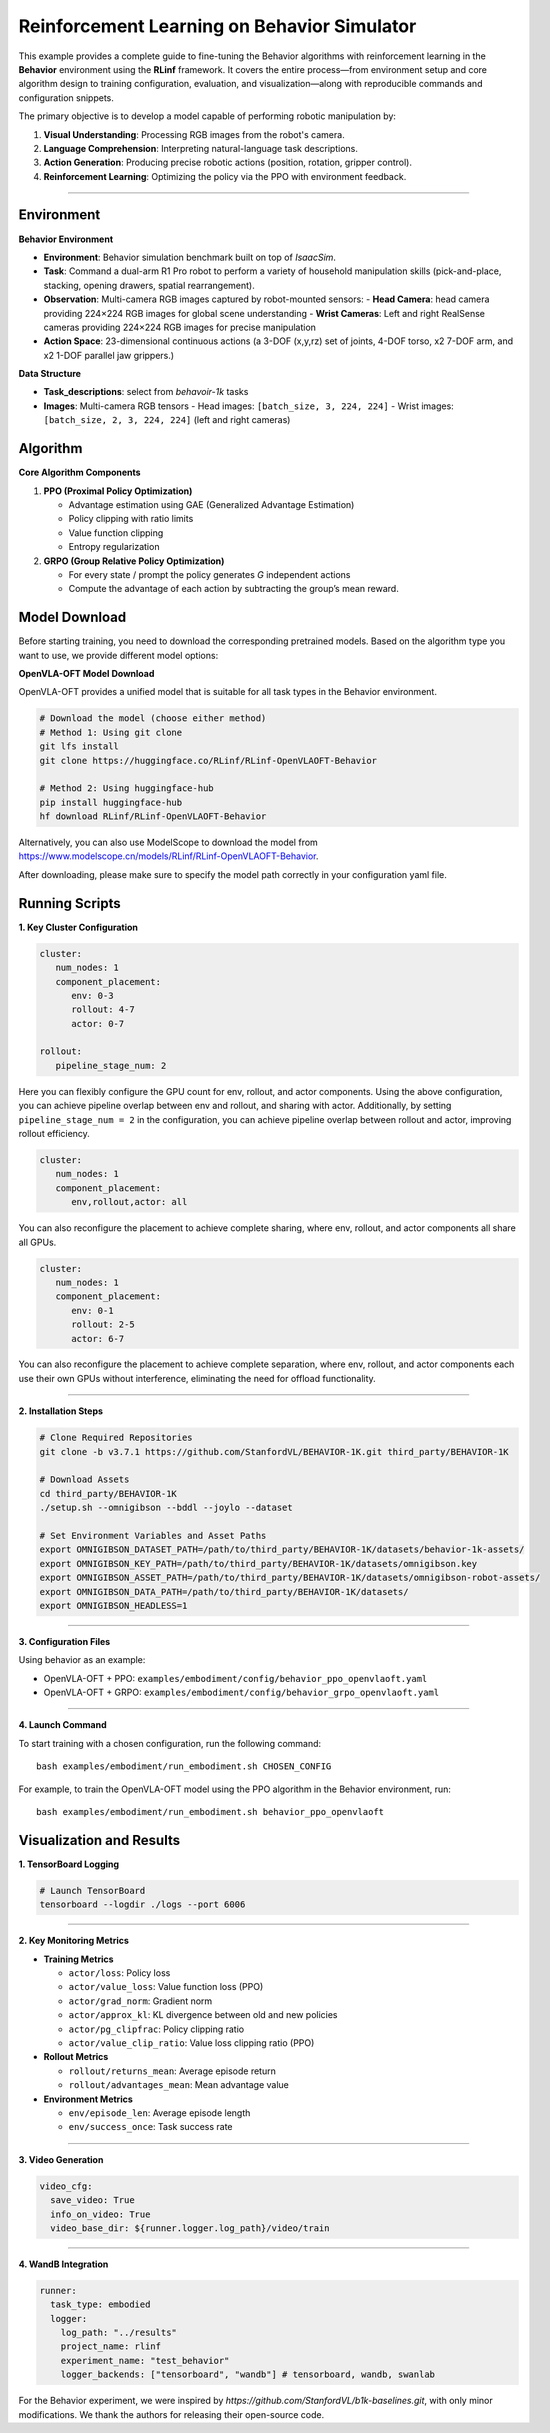 Reinforcement Learning on Behavior Simulator
============================================

This example provides a complete guide to fine-tuning the 
Behavior algorithms with reinforcement learning in the **Behavior** environment
using the **RLinf** framework. It covers the entire process—from
environment setup and core algorithm design to training configuration,
evaluation, and visualization—along with reproducible commands and
configuration snippets.

The primary objective is to develop a model capable of performing
robotic manipulation by:

1. **Visual Understanding**: Processing RGB images from the robot's
   camera.
2. **Language Comprehension**: Interpreting natural-language task
   descriptions.
3. **Action Generation**: Producing precise robotic actions (position,
   rotation, gripper control).
4. **Reinforcement Learning**: Optimizing the policy via the PPO with
   environment feedback.

--------------

Environment
-----------

**Behavior Environment**

- **Environment**: Behavior simulation benchmark built on top of *IsaacSim*.
- **Task**: Command a dual-arm R1 Pro robot to perform a variety of household manipulation skills (pick-and-place, stacking, opening drawers, spatial rearrangement).
- **Observation**: Multi-camera RGB images captured by robot-mounted sensors:
  - **Head Camera**: head camera providing 224×224 RGB images for global scene understanding
  - **Wrist Cameras**: Left and right RealSense cameras providing 224×224 RGB images for precise manipulation
- **Action Space**: 23-dimensional continuous actions (a 3-DOF (x,y,rz) set of joints, 4-DOF torso, x2 7-DOF arm, and x2 1-DOF parallel jaw grippers.)

**Data Structure**

- **Task_descriptions**: select from `behavoir-1k` tasks
- **Images**: Multi-camera RGB tensors
  - Head images: ``[batch_size, 3, 224, 224]``
  - Wrist images: ``[batch_size, 2, 3, 224, 224]`` (left and right cameras)


Algorithm
---------

**Core Algorithm Components**

1. **PPO (Proximal Policy Optimization)**

   - Advantage estimation using GAE (Generalized Advantage Estimation)

   - Policy clipping with ratio limits

   - Value function clipping

   - Entropy regularization

2. **GRPO (Group Relative Policy Optimization)**

   - For every state / prompt the policy generates *G* independent actions

   - Compute the advantage of each action by subtracting the group’s mean reward.


Model Download
---------------

Before starting training, you need to download the corresponding pretrained models. Based on the algorithm type you want to use, we provide different model options:

**OpenVLA-OFT Model Download**

OpenVLA-OFT provides a unified model that is suitable for all task types in the Behavior environment.

.. code:: bash

   # Download the model (choose either method)
   # Method 1: Using git clone
   git lfs install
   git clone https://huggingface.co/RLinf/RLinf-OpenVLAOFT-Behavior

   # Method 2: Using huggingface-hub
   pip install huggingface-hub
   hf download RLinf/RLinf-OpenVLAOFT-Behavior

Alternatively, you can also use ModelScope to download the model from https://www.modelscope.cn/models/RLinf/RLinf-OpenVLAOFT-Behavior.

After downloading, please make sure to specify the model path correctly in your configuration yaml file.

Running Scripts
---------------

**1. Key Cluster Configuration**

.. code:: yaml

   cluster:
      num_nodes: 1
      component_placement:
         env: 0-3
         rollout: 4-7
         actor: 0-7

   rollout:
      pipeline_stage_num: 2

Here you can flexibly configure the GPU count for env, rollout, and
actor components. Using the above configuration, you can achieve
pipeline overlap between env and rollout, and sharing with actor.
Additionally, by setting ``pipeline_stage_num = 2`` in the
configuration, you can achieve pipeline overlap between rollout and
actor, improving rollout efficiency.

.. code:: yaml

   cluster:
      num_nodes: 1
      component_placement:
         env,rollout,actor: all

You can also reconfigure the placement to achieve complete sharing,
where env, rollout, and actor components all share all GPUs.

.. code:: yaml

   cluster:
      num_nodes: 1
      component_placement:
         env: 0-1
         rollout: 2-5
         actor: 6-7

You can also reconfigure the placement to achieve complete separation,
where env, rollout, and actor components each use their own GPUs without
interference, eliminating the need for offload functionality.

--------------

**2. Installation Steps**

.. code:: bash

   # Clone Required Repositories
   git clone -b v3.7.1 https://github.com/StanfordVL/BEHAVIOR-1K.git third_party/BEHAVIOR-1K

   # Download Assets
   cd third_party/BEHAVIOR-1K
   ./setup.sh --omnigibson --bddl --joylo --dataset

   # Set Environment Variables and Asset Paths
   export OMNIGIBSON_DATASET_PATH=/path/to/third_party/BEHAVIOR-1K/datasets/behavior-1k-assets/
   export OMNIGIBSON_KEY_PATH=/path/to/third_party/BEHAVIOR-1K/datasets/omnigibson.key
   export OMNIGIBSON_ASSET_PATH=/path/to/third_party/BEHAVIOR-1K/datasets/omnigibson-robot-assets/
   export OMNIGIBSON_DATA_PATH=/path/to/third_party/BEHAVIOR-1K/datasets/
   export OMNIGIBSON_HEADLESS=1

--------------

**3. Configuration Files**

Using behavior as an example:

- OpenVLA-OFT + PPO:
  ``examples/embodiment/config/behavior_ppo_openvlaoft.yaml``
- OpenVLA-OFT + GRPO:
  ``examples/embodiment/config/behavior_grpo_openvlaoft.yaml``

--------------

**4. Launch Command**

To start training with a chosen configuration, run the following
command:

::

   bash examples/embodiment/run_embodiment.sh CHOSEN_CONFIG

For example, to train the OpenVLA-OFT model using the PPO algorithm in
the Behavior environment, run:

::

   bash examples/embodiment/run_embodiment.sh behavior_ppo_openvlaoft


Visualization and Results
-------------------------

**1. TensorBoard Logging**

.. code:: bash

   # Launch TensorBoard
   tensorboard --logdir ./logs --port 6006

--------------

**2. Key Monitoring Metrics**

-  **Training Metrics**

   -  ``actor/loss``: Policy loss
   -  ``actor/value_loss``: Value function loss (PPO)
   -  ``actor/grad_norm``: Gradient norm
   -  ``actor/approx_kl``: KL divergence between old and new policies
   -  ``actor/pg_clipfrac``: Policy clipping ratio
   -  ``actor/value_clip_ratio``: Value loss clipping ratio (PPO)

-  **Rollout Metrics**

   -  ``rollout/returns_mean``: Average episode return
   -  ``rollout/advantages_mean``: Mean advantage value

-  **Environment Metrics**

   -  ``env/episode_len``: Average episode length
   -  ``env/success_once``: Task success rate

--------------

**3. Video Generation**

.. code:: yaml

   video_cfg:
     save_video: True
     info_on_video: True
     video_base_dir: ${runner.logger.log_path}/video/train

--------------

**4. WandB Integration**

.. code:: yaml

   runner:
     task_type: embodied
     logger:
       log_path: "../results"
       project_name: rlinf
       experiment_name: "test_behavior"
       logger_backends: ["tensorboard", "wandb"] # tensorboard, wandb, swanlab


For the Behavior experiment, we were inspired by 
`https://github.com/StanfordVL/b1k-baselines.git`, 
with only minor modifications. We thank the authors for releasing their open-source code.

.. _Behavior: https://behavior.stanford.edu/index.html
